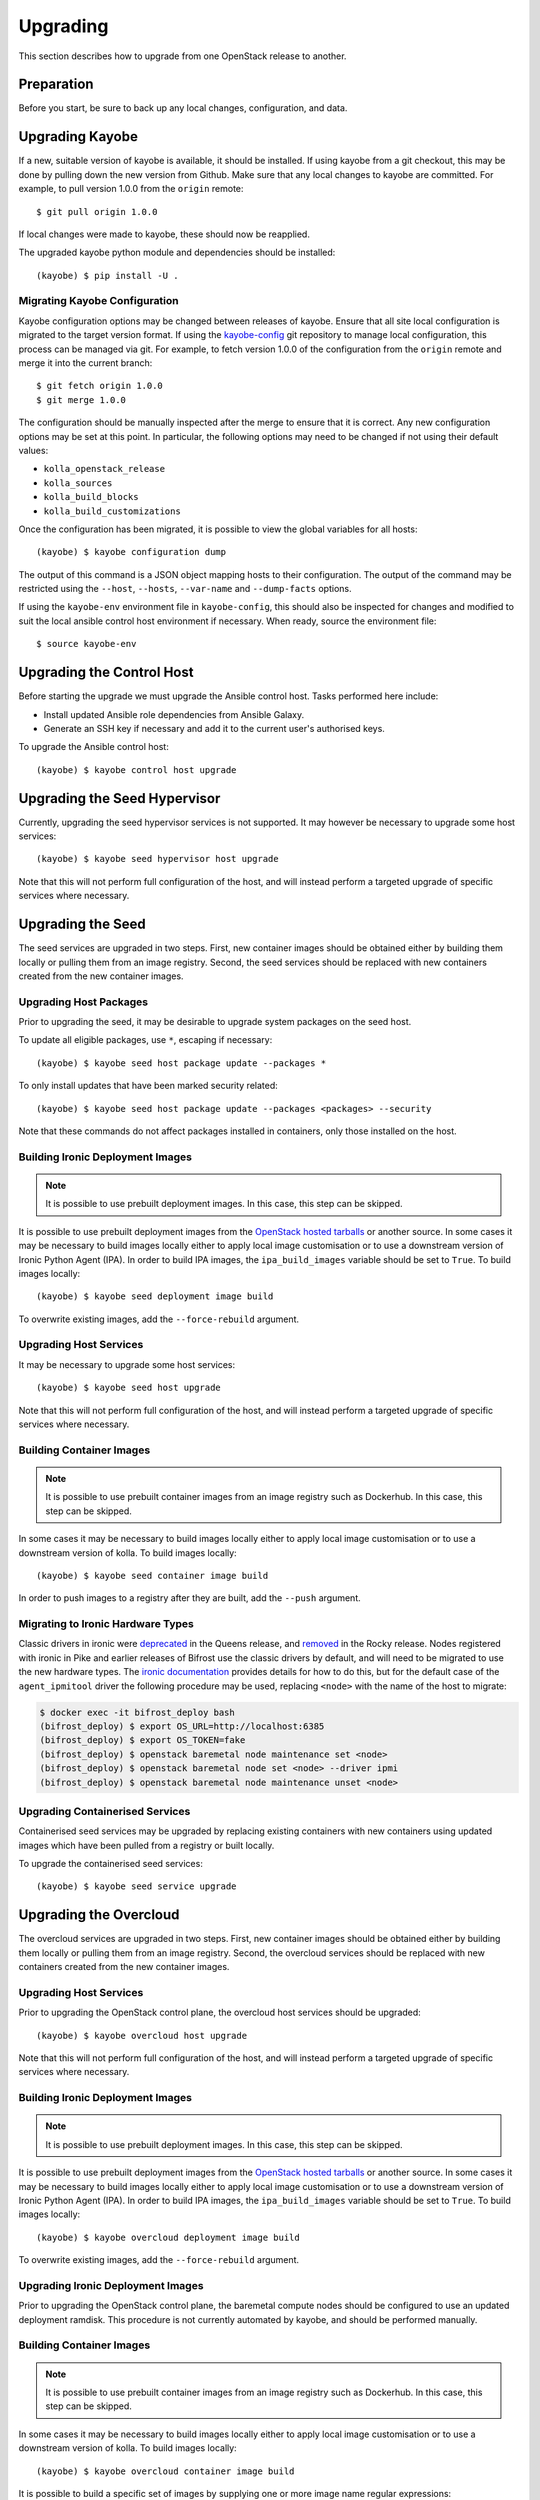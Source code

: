 .. _upgrading:

=========
Upgrading
=========

This section describes how to upgrade from one OpenStack release to another.

Preparation
===========

Before you start, be sure to back up any local changes, configuration, and
data.

Upgrading Kayobe
================

If a new, suitable version of kayobe is available, it should be installed.
If using kayobe from a git checkout, this may be done by pulling down the new
version from Github.  Make sure that any local changes to kayobe are committed.
For example, to pull version 1.0.0 from the ``origin`` remote::

    $ git pull origin 1.0.0

If local changes were made to kayobe, these should now be reapplied.

The upgraded kayobe python module and dependencies should be installed::

    (kayobe) $ pip install -U .

Migrating Kayobe Configuration
------------------------------

Kayobe configuration options may be changed between releases of kayobe. Ensure
that all site local configuration is migrated to the target version format. If
using the `kayobe-config <https://github.com/stackhpc/kayobe-config>`_ git
repository to manage local configuration, this process can be managed via git.
For example, to fetch version 1.0.0 of the configuration from the ``origin``
remote and merge it into the current branch::

    $ git fetch origin 1.0.0
    $ git merge 1.0.0

The configuration should be manually inspected after the merge to ensure that
it is correct.  Any new configuration options may be set at this point.  In
particular, the following options may need to be changed if not using their
default values:

* ``kolla_openstack_release``
* ``kolla_sources``
* ``kolla_build_blocks``
* ``kolla_build_customizations``

Once the configuration has been migrated, it is possible to view the global
variables for all hosts::

    (kayobe) $ kayobe configuration dump

The output of this command is a JSON object mapping hosts to their
configuration.  The output of the command may be restricted using the
``--host``, ``--hosts``, ``--var-name`` and ``--dump-facts`` options.

If using the ``kayobe-env`` environment file in ``kayobe-config``, this should
also be inspected for changes and modified to suit the local ansible control
host environment if necessary. When ready, source the environment file::

    $ source kayobe-env

Upgrading the Control Host
==========================

Before starting the upgrade we must upgrade the Ansible control host.  Tasks
performed here include:

- Install updated Ansible role dependencies from Ansible Galaxy.
- Generate an SSH key if necessary and add it to the current user's authorised
  keys.

To upgrade the Ansible control host::

    (kayobe) $ kayobe control host upgrade

Upgrading the Seed Hypervisor
=============================

Currently, upgrading the seed hypervisor services is not supported.  It may
however be necessary to upgrade some host services::

    (kayobe) $ kayobe seed hypervisor host upgrade

Note that this will not perform full configuration of the host, and will
instead perform a targeted upgrade of specific services where necessary.

Upgrading the Seed
==================

The seed services are upgraded in two steps.  First, new container images
should be obtained either by building them locally or pulling them from an
image registry.  Second, the seed services should be replaced with new
containers created from the new container images.

Upgrading Host Packages
-----------------------

Prior to upgrading the seed, it may be desirable to upgrade system packages on
the seed host.

To update all eligible packages, use ``*``, escaping if necessary::

    (kayobe) $ kayobe seed host package update --packages *

To only install updates that have been marked security related::

    (kayobe) $ kayobe seed host package update --packages <packages> --security

Note that these commands do not affect packages installed in containers, only
those installed on the host.

Building Ironic Deployment Images
---------------------------------

.. note::

   It is possible to use prebuilt deployment images. In this case, this step
   can be skipped.

It is possible to use prebuilt deployment images from the `OpenStack hosted
tarballs <https://tarballs.openstack.org/ironic-python-agent>`_ or another
source.  In some cases it may be necessary to build images locally either to
apply local image customisation or to use a downstream version of Ironic Python
Agent (IPA).  In order to build IPA images, the ``ipa_build_images`` variable
should be set to ``True``.  To build images locally::

    (kayobe) $ kayobe seed deployment image build

To overwrite existing images, add the ``--force-rebuild`` argument.

Upgrading Host Services
-----------------------

It may be necessary to upgrade some host services::

    (kayobe) $ kayobe seed host upgrade

Note that this will not perform full configuration of the host, and will
instead perform a targeted upgrade of specific services where necessary.

Building Container Images
-------------------------

.. note::

   It is possible to use prebuilt container images from an image registry such
   as Dockerhub.  In this case, this step can be skipped.

In some cases it may be necessary to build images locally either to apply local
image customisation or to use a downstream version of kolla.  To build images
locally::

    (kayobe) $ kayobe seed container image build

In order to push images to a registry after they are built, add the ``--push``
argument.

Migrating to Ironic Hardware Types
----------------------------------

Classic drivers in ironic were `deprecated
<https://docs.openstack.org/releasenotes/ironic/queens.html#relnotes-10-1-0-stable-queens-deprecation-notes>`__
in the Queens release, and `removed
<https://docs.openstack.org/releasenotes/ironic/rocky.html#relnotes-11-0-0-stable-rocky-upgrade-notes>`__
in the Rocky release. Nodes registered with ironic in Pike and earlier releases
of Bifrost use the classic drivers by default, and will need to be migrated to
use the new hardware types. The `ironic documentation
<https://docs.openstack.org/ironic/latest/admin/upgrade-to-hardware-types.html>`__
provides details for how to do this, but for the default case of the
``agent_ipmitool`` driver the following procedure may be used, replacing
``<node>`` with the name of the host to migrate:

.. code-block:: console

   $ docker exec -it bifrost_deploy bash
   (bifrost_deploy) $ export OS_URL=http://localhost:6385
   (bifrost_deploy) $ export OS_TOKEN=fake
   (bifrost_deploy) $ openstack baremetal node maintenance set <node>
   (bifrost_deploy) $ openstack baremetal node set <node> --driver ipmi
   (bifrost_deploy) $ openstack baremetal node maintenance unset <node>

Upgrading Containerised Services
--------------------------------

Containerised seed services may be upgraded by replacing existing containers
with new containers using updated images which have been pulled from
a registry or built locally.

To upgrade the containerised seed services::

    (kayobe) $ kayobe seed service upgrade

Upgrading the Overcloud
=======================

The overcloud services are upgraded in two steps.  First, new container images
should be obtained either by building them locally or pulling them from an
image registry.  Second, the overcloud services should be replaced with new
containers created from the new container images.

Upgrading Host Services
-----------------------

Prior to upgrading the OpenStack control plane, the overcloud host services
should be upgraded::

    (kayobe) $ kayobe overcloud host upgrade

Note that this will not perform full configuration of the host, and will
instead perform a targeted upgrade of specific services where necessary.

Building Ironic Deployment Images
---------------------------------

.. note::

   It is possible to use prebuilt deployment images. In this case, this step
   can be skipped.

It is possible to use prebuilt deployment images from the `OpenStack hosted
tarballs <https://tarballs.openstack.org/ironic-python-agent>`_ or another
source.  In some cases it may be necessary to build images locally either to
apply local image customisation or to use a downstream version of Ironic Python
Agent (IPA).  In order to build IPA images, the ``ipa_build_images`` variable
should be set to ``True``.  To build images locally::

    (kayobe) $ kayobe overcloud deployment image build

To overwrite existing images, add the ``--force-rebuild`` argument.

Upgrading Ironic Deployment Images
----------------------------------

Prior to upgrading the OpenStack control plane, the baremetal compute nodes
should be configured to use an updated deployment ramdisk. This procedure is
not currently automated by kayobe, and should be performed manually.

Building Container Images
-------------------------

.. note::

   It is possible to use prebuilt container images from an image registry such
   as Dockerhub.  In this case, this step can be skipped.

In some cases it may be necessary to build images locally either to apply local
image customisation or to use a downstream version of kolla.  To build images
locally::

    (kayobe) $ kayobe overcloud container image build

It is possible to build a specific set of images by supplying one or more
image name regular expressions::

    (kayobe) $ kayobe overcloud container image build ironic- nova-api

In order to push images to a registry after they are built, add the ``--push``
argument.

Pulling Container Images
------------------------

.. note::

   It is possible to build container images locally avoiding the need for an
   image registry such as Dockerhub.  In this case, this step can be skipped.

In most cases suitable prebuilt kolla images will be available on Dockerhub.
The `stackhpc account <https://hub.docker.com/r/stackhpc/>`_ provides image
repositories suitable for use with kayobe and will be used by default.  To
pull images from the configured image registry::

    (kayobe) $ kayobe overcloud container image pull

Saving Overcloud Service Configuration
--------------------------------------

It is often useful to be able to save the configuration of the control
plane services for inspection or comparison with another configuration set
prior to a reconfiguration or upgrade. This command will gather and save the
control plane configuration for all hosts to the ansible control host::

    (kayobe) $ kayobe overcloud service configuration save

The default location for the saved configuration is ``$PWD/overcloud-config``,
but this can be changed via the ``output-dir`` argument. To gather
configuration from a directory other than the default ``/etc/kolla``, use the
``node-config-dir`` argument.

Generating Overcloud Service Configuration
------------------------------------------

Prior to deploying, reconfiguring, or upgrading a control plane, it may be
useful to generate the configuration that will be applied, without actually
applying it to the running containers. The configuration should typically be
generated in a directory other than the default configuration directory of
``/etc/kolla``, to avoid overwriting the active configuration::

    (kayobe) $ kayobe overcloud service configuration generate --node-config-dir /path/to/generated/config

The configuration will be generated remotely on the overcloud hosts in the
specified directory, with one subdirectory per container. This command may be
followed by ``kayobe ovecloud service configuration save`` to gather the
generated configuration to the ansible control host.

Upgrading Containerised Services
--------------------------------

Containerised control plane services may be upgraded by replacing existing
containers with new containers using updated images which have been pulled from
a registry or built locally.

To upgrade the containerised control plane services::

    (kayobe) $ kayobe overcloud service upgrade

It is possible to specify tags for Kayobe and/or kolla-ansible to restrict the
scope of the upgrade::

    (kayobe) $ kayobe overcloud service upgrade --tags config --kolla-tags keystone
